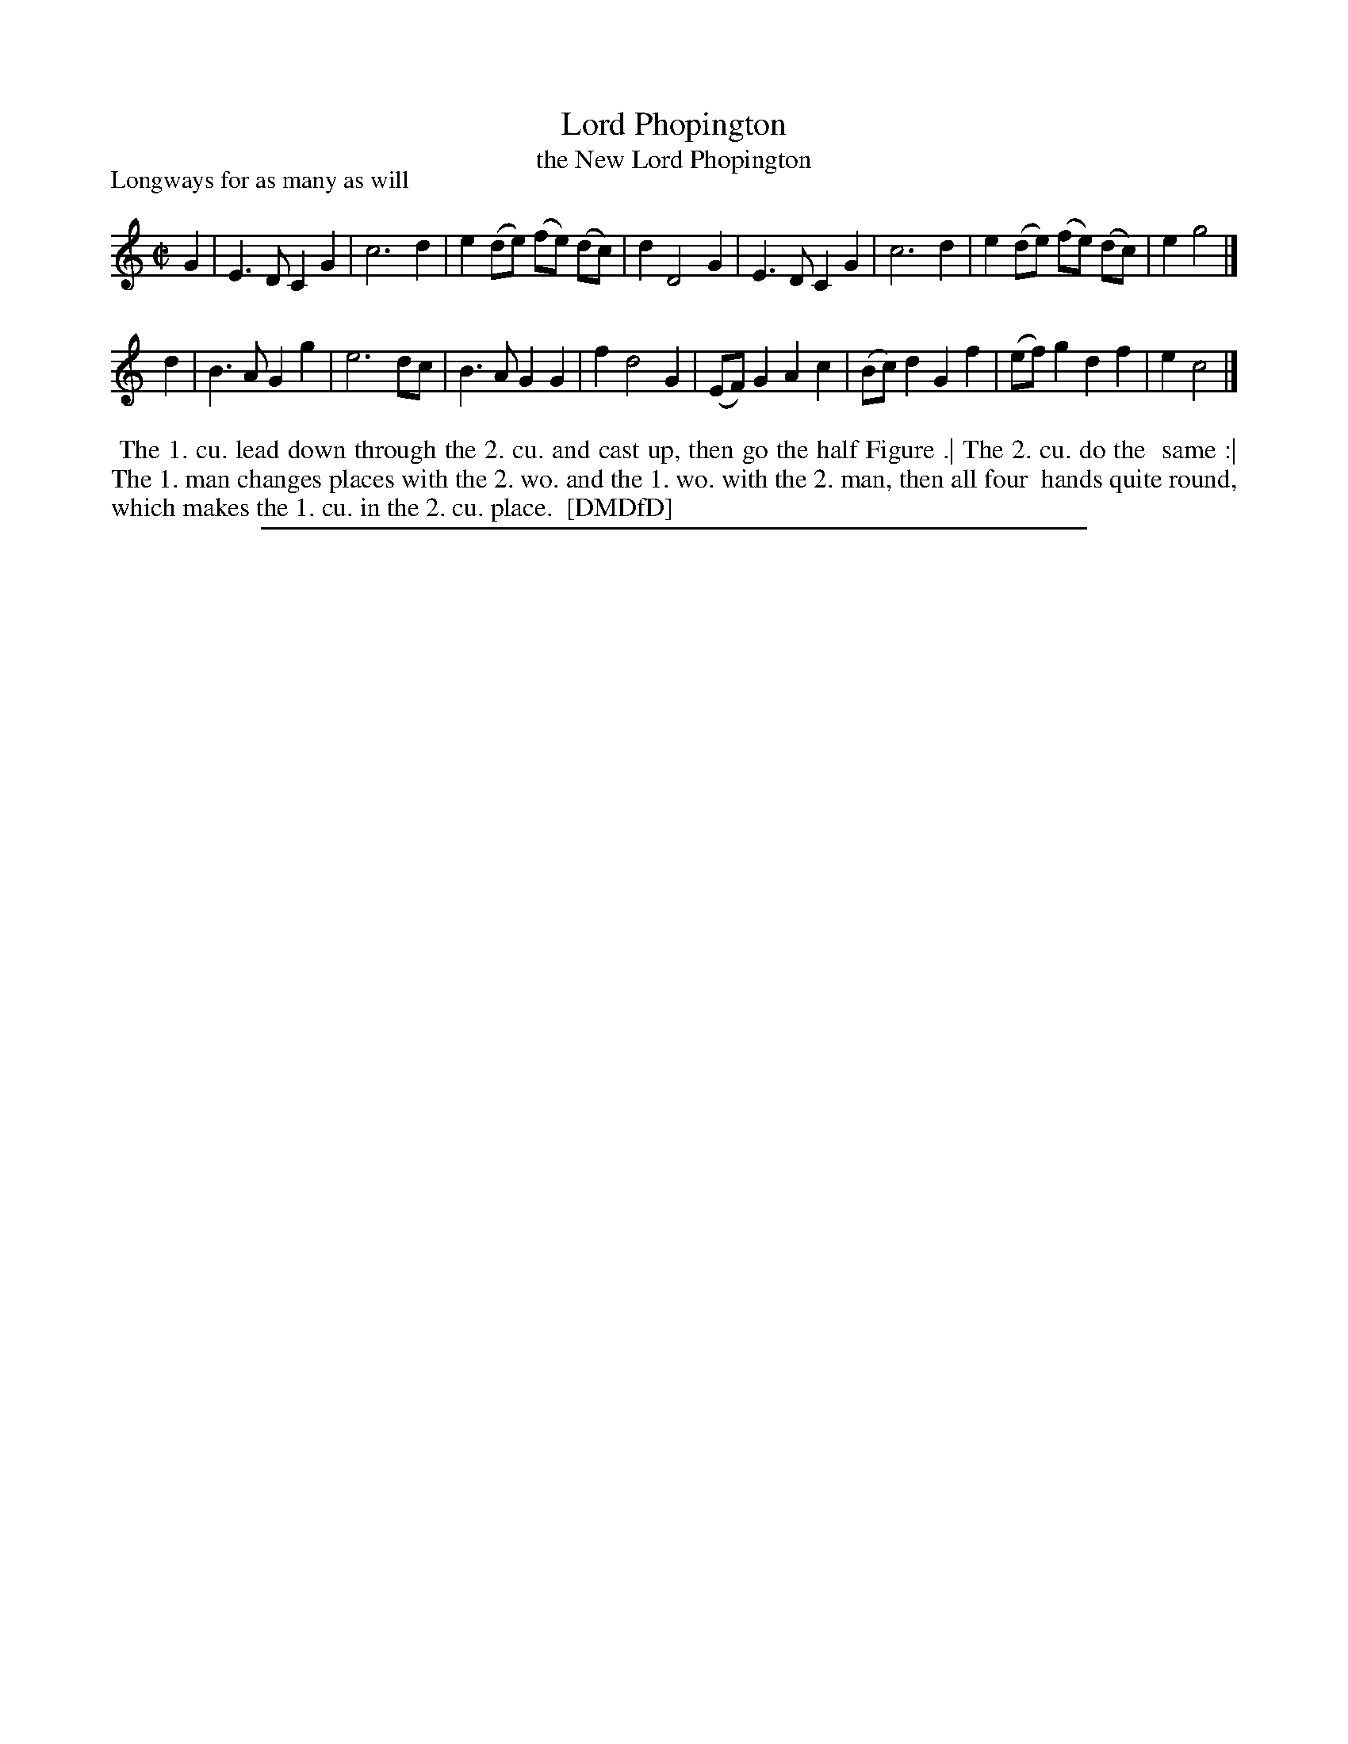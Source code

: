 X: 1
T: Lord Phopington
T: the New Lord Phopington
N: See "The Pilgrim" for the first Lord Phopington (or Fopington) dance and tune.
P: Longways for as many as will
%R: reel
B: "The Dancing-Master: Containing Directions and Tunes for Dancing" printed by W. Pearson for John Walsh, London ca. 1709
S: 7: DMDfD http://digital.nls.uk/special-collections-of-printed-music/pageturner.cfm?id=89751228 p.273
Z: 2013 John Chambers <jc:trillian.mit.edu>
M: C|
L: 1/8
K: C
% - - - - - - - - - - - - - - - - - - - - - - - - -
G2 |\
E3D C2G2 | c6 d2 | e2(de) (fe) (dc) | d2 D4 G2 |\
E3D C2G2 | c6 d2 | e2(de) (fe) (dc) | e2 g4 |]
d2 |\
B3A G2g2 | e6 dc | B3A G2G2 | f2 d4 G2 |\
(EF)G2 A2c2 | (Bc)d2 G2f2 | (ef)g2 d2f2 | e2 c4 |]
% - - - - - - - - - - - - - - - - - - - - - - - - -
%%begintext align
%% The 1. cu. lead down through the 2. cu. and cast up, then go the half Figure .| The 2. cu. do the
%% same :| The 1. man changes places with the 2. wo. and the 1. wo. with the 2. man, then all four
%% hands quite round, which makes the 1. cu. in the 2. cu. place.
%% [DMDfD]
%%endtext
%%sep 1 8 500
